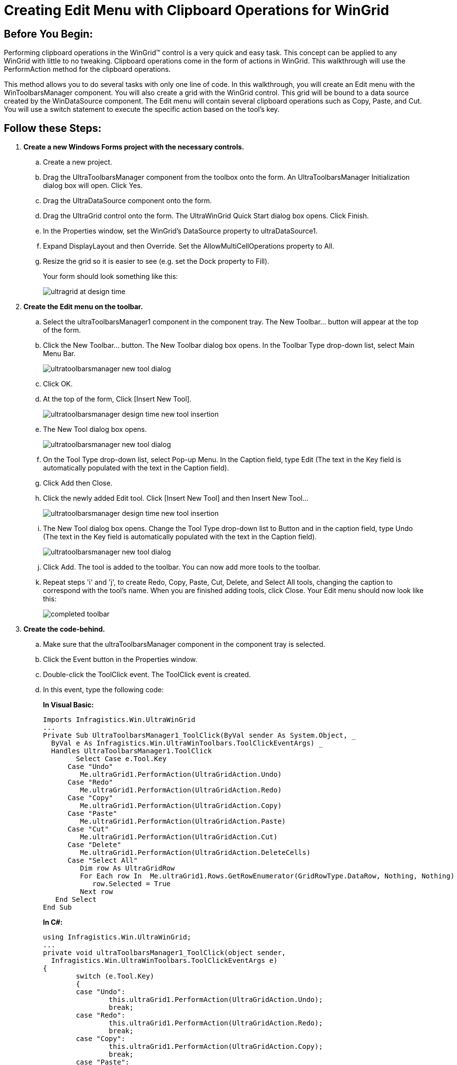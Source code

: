 ﻿////
|metadata|
{
    "name": "wingrid-creating-edit-menu-with-clipboard-operations-for-wingrid",
    "controlName": ["WinGrid"],
    "tags": ["Application Scenarios","Grids","How Do I"],
    "guid": "{2955E97C-6A7C-4297-B4C2-160FD7830033}",
    "buildFlags": [],
    "createdOn": "0001-01-01T00:00:00Z"
}
|metadata|
////

= Creating Edit Menu with Clipboard Operations for WinGrid

== Before You Begin:

Performing clipboard operations in the WinGrid™ control is a very quick and easy task. This concept can be applied to any WinGrid with little to no tweaking. Clipboard operations come in the form of actions in WinGrid. This walkthrough will use the PerformAction method for the clipboard operations.

This method allows you to do several tasks with only one line of code. In this walkthrough, you will create an Edit menu with the WinToolbarsManager component. You will also create a grid with the WinGrid control. This grid will be bound to a data source created by the WinDataSource component. The Edit menu will contain several clipboard operations such as Copy, Paste, and Cut. You will use a switch statement to execute the specific action based on the tool's key.

== Follow these Steps:

. *Create a new Windows Forms project with the necessary controls.*

.. Create a new project.
.. Drag the UltraToolbarsManager component from the toolbox onto the form. An UltraToolbarsManager Initialization dialog box will open. Click Yes.
.. Drag the UltraDataSource component onto the form.
.. Drag the UltraGrid control onto the form. The UltraWinGrid Quick Start dialog box opens. Click Finish.
.. In the Properties window, set the WinGrid's DataSource property to ultraDataSource1.
.. Expand DisplayLayout and then Override. Set the AllowMultiCellOperations property to All.
.. Resize the grid so it is easier to see (e.g. set the Dock property to Fill).
+
Your form should look something like this:
+
image::images/WinGrid_Walkthrough_Creating_an_Edit_Menu_with_Clipboard_Operations_for_WinGrid_01.png[ultragrid at design time]

. *Create the Edit menu on the toolbar.*

.. Select the ultraToolbarsManager1 component in the component tray. The New Toolbar… button will appear at the top of the form.
.. Click the New Toolbar... button. The New Toolbar dialog box opens. In the Toolbar Type drop-down list, select Main Menu Bar.
+
image::images/WinGrid_Walkthrough_Creating_an_Edit_Menu_with_Clipboard_Operations_for_WinGrid_02.png[ultratoolbarsmanager new tool dialog]
.. Click OK.
.. At the top of the form, Click [Insert New Tool].
+
image::images/WinGrid_Walkthrough_Creating_an_Edit_Menu_with_Clipboard_Operations_for_WinGrid_03.png[ultratoolbarsmanager design time new tool insertion]
.. The New Tool dialog box opens.
+
image::images/WinGrid_Walkthrough_Creating_an_Edit_Menu_with_Clipboard_Operations_for_WinGrid_04.png[ultratoolbarsmanager new tool dialog]
.. On the Tool Type drop-down list, select Pop-up Menu. In the Caption field, type Edit (The text in the Key field is automatically populated with the text in the Caption field).
.. Click Add then Close.
.. Click the newly added Edit tool. Click [Insert New Tool] and then Insert New Tool...
+
image::images/WinGrid_Walkthrough_Creating_an_Edit_Menu_with_Clipboard_Operations_for_WinGrid_05.png[ultratoolbarsmanager design time new tool insertion]
.. The New Tool dialog box opens. Change the Tool Type drop-down list to Button and in the caption field, type Undo (The text in the Key field is automatically populated with the text in the Caption field).
+
image::images/WinGrid_Walkthrough_Creating_an_Edit_Menu_with_Clipboard_Operations_for_WinGrid_06.png[ultratoolbarsmanager new tool dialog]

.. Click Add. The tool is added to the toolbar. You can now add more tools to the toolbar.
.. Repeat steps 'i' and 'j', to create Redo, Copy, Paste, Cut, Delete, and Select All tools, changing the caption to correspond with the tool's name. When you are finished adding tools, click Close. Your Edit menu should now look like this:
+
image::images/WinGrid_Walkthrough_Creating_an_Edit_Menu_with_Clipboard_Operations_for_WinGrid_07.png[completed toolbar]

. *Create the code-behind.*

.. Make sure that the ultraToolbarsManager component in the component tray is selected.
.. Click the Event button in the Properties window.
.. Double-click the ToolClick event. The ToolClick event is created.
.. In this event, type the following code:
+
*In Visual Basic:*
[source, vb]
Imports Infragistics.Win.UltraWinGrid
...
Private Sub UltraToolbarsManager1_ToolClick(ByVal sender As System.Object, _
  ByVal e As Infragistics.Win.UltraWinToolbars.ToolClickEventArgs) _
  Handles UltraToolbarsManager1.ToolClick   
	Select Case e.Tool.Key
      Case "Undo"
         Me.ultraGrid1.PerformAction(UltraGridAction.Undo)
      Case "Redo"
         Me.ultraGrid1.PerformAction(UltraGridAction.Redo)
      Case "Copy"
         Me.ultraGrid1.PerformAction(UltraGridAction.Copy)
      Case "Paste"
         Me.ultraGrid1.PerformAction(UltraGridAction.Paste)
      Case "Cut"
         Me.ultraGrid1.PerformAction(UltraGridAction.Cut)
      Case "Delete"
         Me.ultraGrid1.PerformAction(UltraGridAction.DeleteCells)
      Case "Select All"
         Dim row As UltraGridRow
         For Each row In  Me.ultraGrid1.Rows.GetRowEnumerator(GridRowType.DataRow, Nothing, Nothing)
            row.Selected = True
         Next row
   End Select
End Sub
+

*In C#:*
[source, csharp]
using Infragistics.Win.UltraWinGrid;
...
private void ultraToolbarsManager1_ToolClick(object sender, 
  Infragistics.Win.UltraWinToolbars.ToolClickEventArgs e)
{
	switch (e.Tool.Key)
	{
	case "Undo":
		this.ultraGrid1.PerformAction(UltraGridAction.Undo);
		break;
	case "Redo":
		this.ultraGrid1.PerformAction(UltraGridAction.Redo);
		break;
	case "Copy":
		this.ultraGrid1.PerformAction(UltraGridAction.Copy);
		break;
	case "Paste":
		this.ultraGrid1.PerformAction(UltraGridAction.Paste);
		break;
	case "Cut":
		this.ultraGrid1.PerformAction(UltraGridAction.Cut);
		break;
	case "Delete":
		this.ultraGrid1.PerformAction(UltraGridAction.DeleteCells);
		break;
	case "Select All":
		foreach (UltraGridRow row in this.ultraGrid1.Rows.GetRowEnumerator(GridRowType.DataRow, null, null))
		{
			row.Selected = true;
		}
		break;
	}
}

. *Run the application.*
+
Click in any cell and select a clipboard operation from the Edit menu. The action is performed only on the cell level. If you were to change the CellClickAction property to RowSelect, then the clipboard operations would be performed on the row level. The Delete menu item will delete an entire row when invoked. You can change the code in the switch statement to perform the DeleteCells action rather than the DeleteRows action. The Select All menu item uses a new method in the Infragistics Windows Forms 2006 Volume 1 release. For more information on the GetRowEnumerator method, see link:wingrid-looping-through-the-entire-grid.html[Loop Through the Entire Grid].
+
image::images/WinGrid_Creating_an_Edit_Menu_with_Clipboard_Operations_for_WinGrid_01.png[creating an edit menu with clipboard operations with ultragrid]